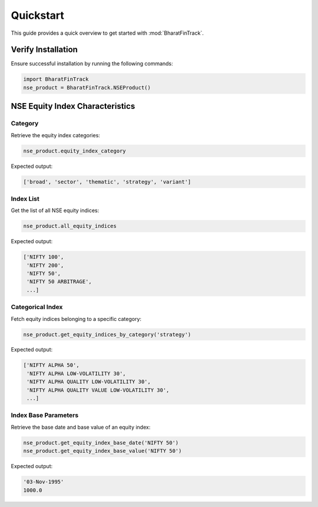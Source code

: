 ============
Quickstart
============

This guide provides a quick overview to get started with :mod:`BharatFinTrack`.


Verify Installation
---------------------
Ensure successful installation by running the following commands:

.. code-block:: python

    import BharatFinTrack
    nse_product = BharatFinTrack.NSEProduct()
    
    
NSE Equity Index Characteristics
----------------------------------


Category
^^^^^^^^^^

Retrieve the equity index categories:

.. code-block:: python

    nse_product.equity_index_category
    
Expected output:

.. code-block:: text

    ['broad', 'sector', 'thematic', 'strategy', 'variant']


Index List
^^^^^^^^^^^^^^^^

Get the list of all NSE equity indices:

.. code-block:: python
    
    nse_product.all_equity_indices
    
Expected output:

.. code-block:: text

    ['NIFTY 100',
     'NIFTY 200',
     'NIFTY 50',
     'NIFTY 50 ARBITRAGE',
     ...]


Categorical Index
^^^^^^^^^^^^^^^^^^^

Fetch equity indices belonging to a specific category:

.. code-block:: python
    
    nse_product.get_equity_indices_by_category('strategy')
    
Expected output:

.. code-block:: text

    ['NIFTY ALPHA 50',
     'NIFTY ALPHA LOW-VOLATILITY 30',
     'NIFTY ALPHA QUALITY LOW-VOLATILITY 30',
     'NIFTY ALPHA QUALITY VALUE LOW-VOLATILITY 30',
     ...]
     
     
Index Base Parameters
^^^^^^^^^^^^^^^^^^^^^^^

Retrieve the base date and base value of an equity index:

.. code-block:: python
    
    nse_product.get_equity_index_base_date('NIFTY 50')
    nse_product.get_equity_index_base_value('NIFTY 50')
    
Expected output:

.. code-block:: text

    '03-Nov-1995'
    1000.0